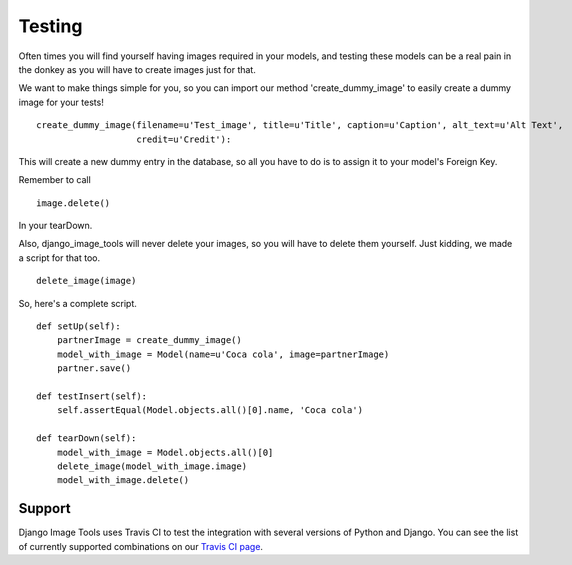 Testing
=======

Often times you will find yourself having images required in your models, and testing these models can be a real pain in the
donkey as you will have to create images just for that.

We want to make things simple for you, so you can import our method 'create_dummy_image' to easily create a dummy image for your tests!

::

    create_dummy_image(filename=u'Test_image', title=u'Title', caption=u'Caption', alt_text=u'Alt Text',
                       credit=u'Credit'):


This will create a new dummy entry in the database, so all you have to do is to assign it to your model's Foreign Key.

Remember to call

::

    image.delete()


In your tearDown.

Also, django_image_tools will never delete your images, so you will have to delete them yourself.
Just kidding, we made a script for that too.

::

    delete_image(image)



So, here's a complete script.

::

    def setUp(self):
        partnerImage = create_dummy_image()
        model_with_image = Model(name=u'Coca cola', image=partnerImage)
        partner.save()

    def testInsert(self):
        self.assertEqual(Model.objects.all()[0].name, 'Coca cola')

    def tearDown(self):
        model_with_image = Model.objects.all()[0]
        delete_image(model_with_image.image)
        model_with_image.delete()

Support
-------

Django Image Tools uses Travis CI to test the integration with several versions of Python and Django.
You can see the list of currently supported combinations on our `Travis CI page
<https://travis-ci.org/bonsaistudio/django-image-tools/>`_.
